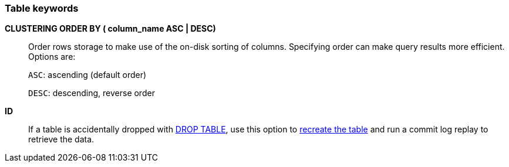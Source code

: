 === Table keywords

*CLUSTERING ORDER BY ( column_name ASC | DESC)* ::
Order rows storage to make use of the on-disk sorting of columns.
Specifying order can make query results more efficient.
Options are:
+
`ASC`: ascending (default order)
+
`DESC`: descending, reverse order

*ID* ::
If a table is accidentally dropped with xref:reference/cql-commands/drop-table.adoc[DROP TABLE], use this option to
xref:reference/cql-commands/create-table.adoc#restore-commit-log[recreate the table] and run a commit log replay to retrieve the data.

